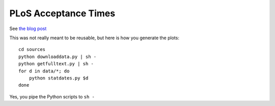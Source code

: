 =====================
PLoS Acceptance Times
=====================

See `the blog post <http://metarabbit.wordpress.com/2013/06/05/how-long-does-plos-take-to-review-a-paper-all-plos-journals-now/>`__

This was not really meant to be reusable, but here is how you generate the
plots::

    cd sources
    python downloaddata.py | sh -
    python getfulltext.py | sh -
    for d in data/*; do
        python statdates.py $d
    done

Yes, you pipe the Python scripts to ``sh -``


